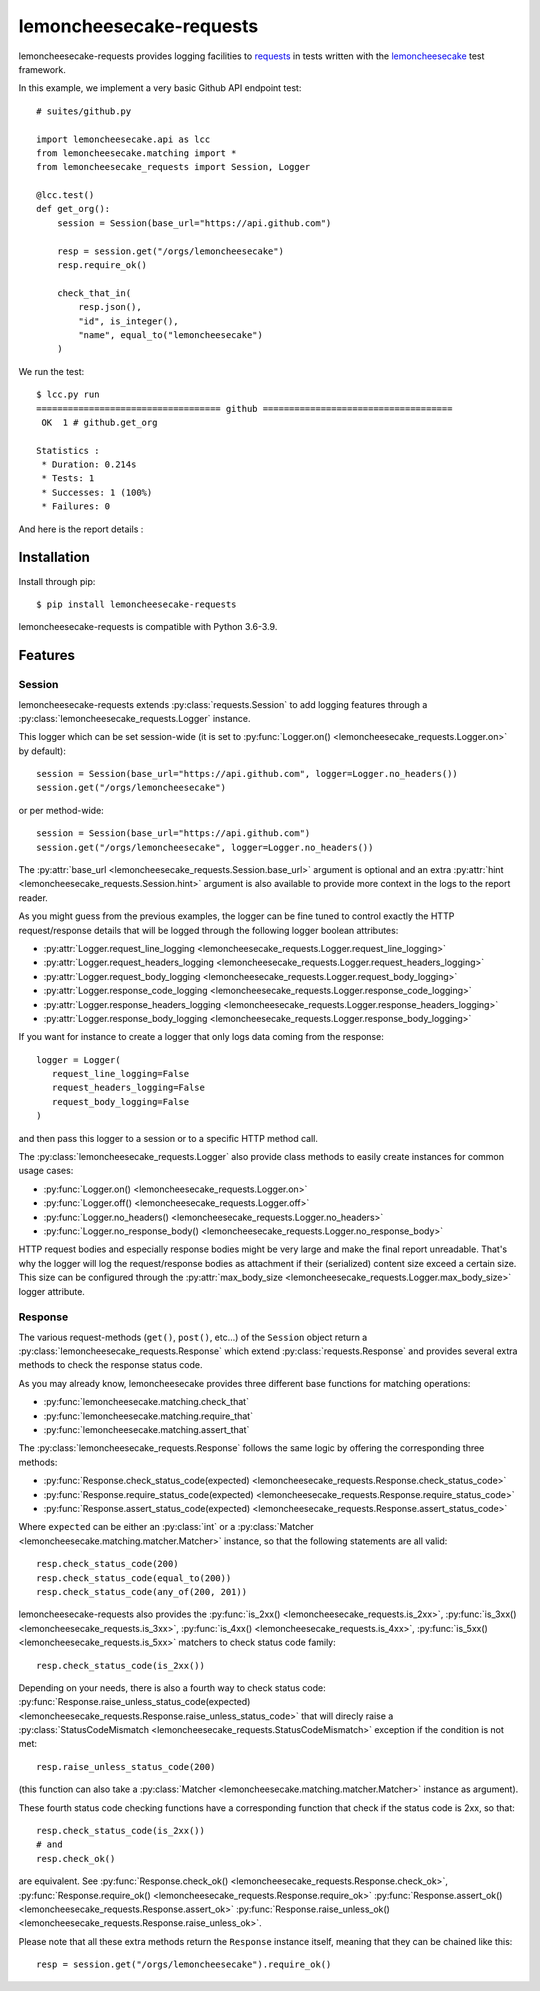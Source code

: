 .. lemoncheesecake-requests documentation master file, created by
   sphinx-quickstart on Sun Aug 22 12:49:56 2021.
   You can adapt this file completely to your liking, but it should at least
   contain the root `toctree` directive.

lemoncheesecake-requests
========================

lemoncheesecake-requests provides logging facilities to `requests <https://docs.python-requests.org/>`_ in
tests written with the `lemoncheesecake <http://lemoncheesecake.io>`_ test framework.

In this example, we implement a very basic Github API endpoint test::

   # suites/github.py

   import lemoncheesecake.api as lcc
   from lemoncheesecake.matching import *
   from lemoncheesecake_requests import Session, Logger

   @lcc.test()
   def get_org():
       session = Session(base_url="https://api.github.com")

       resp = session.get("/orgs/lemoncheesecake")
       resp.require_ok()

       check_that_in(
           resp.json(),
           "id", is_integer(),
           "name", equal_to("lemoncheesecake")
       )


We run the test::

   $ lcc.py run
   =================================== github ====================================
    OK  1 # github.get_org

   Statistics :
    * Duration: 0.214s
    * Tests: 1
    * Successes: 1 (100%)
    * Failures: 0

And here is the report details :

.. image:: _static/report-sample.png

Installation
------------

Install through pip::

   $ pip install lemoncheesecake-requests

lemoncheesecake-requests is compatible with Python 3.6-3.9.

Features
--------

Session
~~~~~~~

lemoncheesecake-requests extends :py:class:`requests.Session` to add logging features through a
:py:class:`lemoncheesecake_requests.Logger` instance.

This logger which can be set session-wide (it is set to :py:func:`Logger.on() <lemoncheesecake_requests.Logger.on>`
by default)::

   session = Session(base_url="https://api.github.com", logger=Logger.no_headers())
   session.get("/orgs/lemoncheesecake")

or per method-wide::

   session = Session(base_url="https://api.github.com")
   session.get("/orgs/lemoncheesecake", logger=Logger.no_headers())

The :py:attr:`base_url <lemoncheesecake_requests.Session.base_url>` argument is optional and an
extra :py:attr:`hint <lemoncheesecake_requests.Session.hint>` argument is also available to provide more context in the
logs to the report reader.

As you might guess from the previous examples, the logger can be fine tuned to control exactly the HTTP request/response details
that will be logged through the following logger boolean attributes:

- :py:attr:`Logger.request_line_logging <lemoncheesecake_requests.Logger.request_line_logging>`
- :py:attr:`Logger.request_headers_logging <lemoncheesecake_requests.Logger.request_headers_logging>`
- :py:attr:`Logger.request_body_logging <lemoncheesecake_requests.Logger.request_body_logging>`
- :py:attr:`Logger.response_code_logging <lemoncheesecake_requests.Logger.response_code_logging>`
- :py:attr:`Logger.response_headers_logging <lemoncheesecake_requests.Logger.response_headers_logging>`
- :py:attr:`Logger.response_body_logging <lemoncheesecake_requests.Logger.response_body_logging>`

If you want for instance to create a logger that only logs data coming from the response::

   logger = Logger(
      request_line_logging=False
      request_headers_logging=False
      request_body_logging=False
   )

and then pass this logger to a session or to a specific HTTP method call.

The :py:class:`lemoncheesecake_requests.Logger` also provide class methods to easily create instances for common usage
cases:

- :py:func:`Logger.on() <lemoncheesecake_requests.Logger.on>`
- :py:func:`Logger.off() <lemoncheesecake_requests.Logger.off>`
- :py:func:`Logger.no_headers() <lemoncheesecake_requests.Logger.no_headers>`
- :py:func:`Logger.no_response_body() <lemoncheesecake_requests.Logger.no_response_body>`

HTTP request bodies and especially response bodies might be very large and make the final report unreadable.
That's why the logger will log the request/response bodies as attachment if their (serialized) content size
exceed a certain size. This size can be configured through the
:py:attr:`max_body_size <lemoncheesecake_requests.Logger.max_body_size>` logger attribute.

Response
~~~~~~~~

The various request-methods (``get()``, ``post()``, etc...) of the ``Session`` object return a
:py:class:`lemoncheesecake_requests.Response` which extend :py:class:`requests.Response` and provides several
extra methods to check the response status code.

As you may already know, lemoncheesecake provides three different base functions for matching operations:

- :py:func:`lemoncheesecake.matching.check_that`
- :py:func:`lemoncheesecake.matching.require_that`
- :py:func:`lemoncheesecake.matching.assert_that`

The :py:class:`lemoncheesecake_requests.Response` follows the same logic by offering the corresponding three methods:

- :py:func:`Response.check_status_code(expected) <lemoncheesecake_requests.Response.check_status_code>`
- :py:func:`Response.require_status_code(expected) <lemoncheesecake_requests.Response.require_status_code>`
- :py:func:`Response.assert_status_code(expected) <lemoncheesecake_requests.Response.assert_status_code>`

Where ``expected`` can be either an :py:class:`int` or a :py:class:`Matcher <lemoncheesecake.matching.matcher.Matcher>`
instance, so that the following statements are all valid::

   resp.check_status_code(200)
   resp.check_status_code(equal_to(200))
   resp.check_status_code(any_of(200, 201))

lemoncheesecake-requests also provides the :py:func:`is_2xx() <lemoncheesecake_requests.is_2xx>`,
:py:func:`is_3xx() <lemoncheesecake_requests.is_3xx>`, :py:func:`is_4xx() <lemoncheesecake_requests.is_4xx>`,
:py:func:`is_5xx() <lemoncheesecake_requests.is_5xx>` matchers to check status code family::

   resp.check_status_code(is_2xx())

Depending on your needs, there is also a fourth way to check status code:
:py:func:`Response.raise_unless_status_code(expected) <lemoncheesecake_requests.Response.raise_unless_status_code>` that will direcly
raise a :py:class:`StatusCodeMismatch <lemoncheesecake_requests.StatusCodeMismatch>` exception if the condition is not met::

   resp.raise_unless_status_code(200)

(this function can also take a :py:class:`Matcher <lemoncheesecake.matching.matcher.Matcher>` instance as argument).

These fourth status code checking functions have a corresponding function that check if the status code is 2xx, so that::

   resp.check_status_code(is_2xx())
   # and
   resp.check_ok()

are equivalent. See :py:func:`Response.check_ok() <lemoncheesecake_requests.Response.check_ok>`,
:py:func:`Response.require_ok() <lemoncheesecake_requests.Response.require_ok>`
:py:func:`Response.assert_ok() <lemoncheesecake_requests.Response.assert_ok>`
:py:func:`Response.raise_unless_ok() <lemoncheesecake_requests.Response.raise_unless_ok>`.

Please note that all these extra methods return the ``Response`` instance itself, meaning that they can be chained like
this::

   resp = session.get("/orgs/lemoncheesecake").require_ok()

